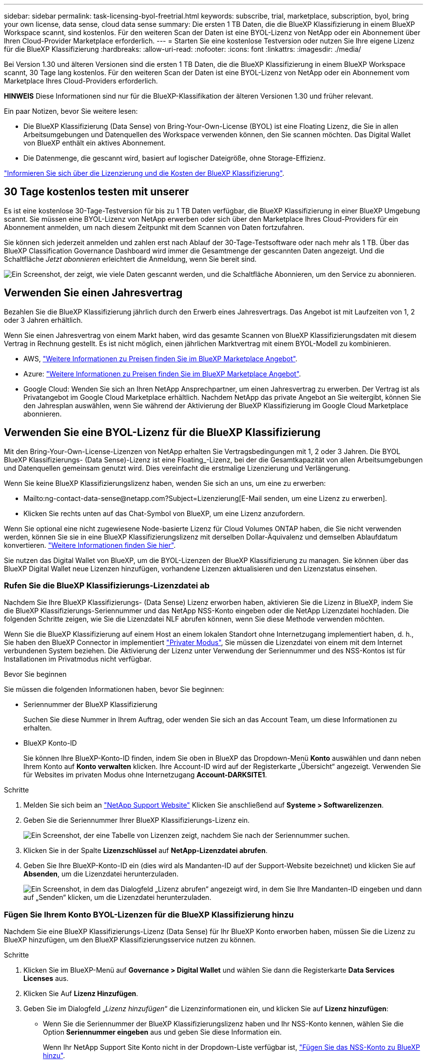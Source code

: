 ---
sidebar: sidebar 
permalink: task-licensing-byol-freetrial.html 
keywords: subscribe, trial, marketplace, subscription, byol, bring your own license, data sense, cloud data sense 
summary: Die ersten 1 TB Daten, die die BlueXP Klassifizierung in einem BlueXP Workspace scannt, sind kostenlos. Für den weiteren Scan der Daten ist eine BYOL-Lizenz von NetApp oder ein Abonnement über Ihren Cloud-Provider Marketplace erforderlich. 
---
= Starten Sie eine kostenlose Testversion oder nutzen Sie Ihre eigene Lizenz für die BlueXP Klassifizierung
:hardbreaks:
:allow-uri-read: 
:nofooter: 
:icons: font
:linkattrs: 
:imagesdir: ./media/


[role="lead"]
Bei Version 1.30 und älteren Versionen sind die ersten 1 TB Daten, die die BlueXP Klassifizierung in einem BlueXP Workspace scannt, 30 Tage lang kostenlos. Für den weiteren Scan der Daten ist eine BYOL-Lizenz von NetApp oder ein Abonnement vom Marketplace Ihres Cloud-Providers erforderlich.

[]
====
*HINWEIS* Diese Informationen sind nur für die BlueXP-Klassifikation der älteren Versionen 1.30 und früher relevant.

====
Ein paar Notizen, bevor Sie weitere lesen:

* Die BlueXP Klassifizierung (Data Sense) von Bring-Your-Own-License (BYOL) ist eine Floating Lizenz, die Sie in allen Arbeitsumgebungen und Datenquellen des Workspace verwenden können, den Sie scannen möchten. Das Digital Wallet von BlueXP enthält ein aktives Abonnement.
* Die Datenmenge, die gescannt wird, basiert auf logischer Dateigröße, ohne Storage-Effizienz.


link:concept-cloud-compliance.html#cost["Informieren Sie sich über die Lizenzierung und die Kosten der BlueXP Klassifizierung"].



== 30 Tage kostenlos testen mit unserer

Es ist eine kostenlose 30-Tage-Testversion für bis zu 1 TB Daten verfügbar, die BlueXP Klassifizierung in einer BlueXP Umgebung scannt. Sie müssen eine BYOL-Lizenz von NetApp erwerben oder sich über den Marketplace Ihres Cloud-Providers für ein Abonnement anmelden, um nach diesem Zeitpunkt mit dem Scannen von Daten fortzufahren.

Sie können sich jederzeit anmelden und zahlen erst nach Ablauf der 30-Tage-Testsoftware oder nach mehr als 1 TB. Über das BlueXP Classification Governance Dashboard wird immer die Gesamtmenge der gescannten Daten angezeigt. Und die Schaltfläche _Jetzt abonnieren_ erleichtert die Anmeldung, wenn Sie bereit sind.

image:screenshot_compliance_subscribe.png["Ein Screenshot, der zeigt, wie viele Daten gescannt werden, und die Schaltfläche Abonnieren, um den Service zu abonnieren."]



== Verwenden Sie einen Jahresvertrag

Bezahlen Sie die BlueXP Klassifizierung jährlich durch den Erwerb eines Jahresvertrags. Das Angebot ist mit Laufzeiten von 1, 2 oder 3 Jahren erhältlich.

Wenn Sie einen Jahresvertrag von einem Markt haben, wird das gesamte Scannen von BlueXP Klassifizierungsdaten mit diesem Vertrag in Rechnung gestellt. Es ist nicht möglich, einen jährlichen Marktvertrag mit einem BYOL-Modell zu kombinieren.

* AWS, https://aws.amazon.com/marketplace/pp/prodview-q7dg6zwszplri["Weitere Informationen zu Preisen finden Sie im BlueXP Marketplace Angebot"^].
* Azure: https://azuremarketplace.microsoft.com/en-us/marketplace/apps/netapp.netapp-bluexp["Weitere Informationen zu Preisen finden Sie im BlueXP Marketplace Angebot"^].
* Google Cloud: Wenden Sie sich an Ihren NetApp Ansprechpartner, um einen Jahresvertrag zu erwerben. Der Vertrag ist als Privatangebot im Google Cloud Marketplace erhältlich. Nachdem NetApp das private Angebot an Sie weitergibt, können Sie den Jahresplan auswählen, wenn Sie während der Aktivierung der BlueXP Klassifizierung im Google Cloud Marketplace abonnieren.




== Verwenden Sie eine BYOL-Lizenz für die BlueXP Klassifizierung

Mit den Bring-Your-Own-License-Lizenzen von NetApp erhalten Sie Vertragsbedingungen mit 1, 2 oder 3 Jahren. Die BYOL BlueXP Klassifizierungs- (Data Sense)-Lizenz ist eine Floating_-Lizenz, bei der die Gesamtkapazität von allen Arbeitsumgebungen und Datenquellen gemeinsam genutzt wird. Dies vereinfacht die erstmalige Lizenzierung und Verlängerung.

Wenn Sie keine BlueXP Klassifizierungslizenz haben, wenden Sie sich an uns, um eine zu erwerben:

* Mailto:ng-contact-data-sense@netapp.com?Subject=Lizenzierung[E-Mail senden, um eine Lizenz zu erwerben].
* Klicken Sie rechts unten auf das Chat-Symbol von BlueXP, um eine Lizenz anzufordern.


Wenn Sie optional eine nicht zugewiesene Node-basierte Lizenz für Cloud Volumes ONTAP haben, die Sie nicht verwenden werden, können Sie sie in eine BlueXP Klassifizierungslizenz mit derselben Dollar-Äquivalenz und demselben Ablaufdatum konvertieren. https://docs.netapp.com/us-en/bluexp-cloud-volumes-ontap/task-manage-node-licenses.html#exchange-unassigned-node-based-licenses["Weitere Informationen finden Sie hier"^].

Sie nutzen das Digital Wallet von BlueXP, um die BYOL-Lizenzen der BlueXP Klassifizierung zu managen. Sie können über das BlueXP Digital Wallet neue Lizenzen hinzufügen, vorhandene Lizenzen aktualisieren und den Lizenzstatus einsehen.



=== Rufen Sie die BlueXP Klassifizierungs-Lizenzdatei ab

Nachdem Sie Ihre BlueXP Klassifizierungs- (Data Sense) Lizenz erworben haben, aktivieren Sie die Lizenz in BlueXP, indem Sie die BlueXP Klassifizierungs-Seriennummer und das NetApp NSS-Konto eingeben oder die NetApp Lizenzdatei hochladen. Die folgenden Schritte zeigen, wie Sie die Lizenzdatei NLF abrufen können, wenn Sie diese Methode verwenden möchten.

Wenn Sie die BlueXP Klassifizierung auf einem Host an einem lokalen Standort ohne Internetzugang implementiert haben, d. h., Sie haben den BlueXP Connector in implementiert https://docs.netapp.com/us-en/bluexp-setup-admin/concept-modes.html#private-mode["Privater Modus"^], Sie müssen die Lizenzdatei von einem mit dem Internet verbundenen System beziehen. Die Aktivierung der Lizenz unter Verwendung der Seriennummer und des NSS-Kontos ist für Installationen im Privatmodus nicht verfügbar.

.Bevor Sie beginnen
Sie müssen die folgenden Informationen haben, bevor Sie beginnen:

* Seriennummer der BlueXP Klassifizierung
+
Suchen Sie diese Nummer in Ihrem Auftrag, oder wenden Sie sich an das Account Team, um diese Informationen zu erhalten.

* BlueXP Konto-ID
+
Sie können Ihre BlueXP-Konto-ID finden, indem Sie oben in BlueXP das Dropdown-Menü *Konto* auswählen und dann neben Ihrem Konto auf *Konto verwalten* klicken. Ihre Account-ID wird auf der Registerkarte „Übersicht“ angezeigt. Verwenden Sie für Websites im privaten Modus ohne Internetzugang *Account-DARKSITE1*.



.Schritte
. Melden Sie sich beim an https://mysupport.netapp.com["NetApp Support Website"^] Klicken Sie anschließend auf *Systeme > Softwarelizenzen*.
. Geben Sie die Seriennummer Ihrer BlueXP Klassifizierungs-Lizenz ein.
+
image:screenshot_cloud_tiering_license_step1.gif["Ein Screenshot, der eine Tabelle von Lizenzen zeigt, nachdem Sie nach der Seriennummer suchen."]

. Klicken Sie in der Spalte *Lizenzschlüssel* auf *NetApp-Lizenzdatei abrufen*.
. Geben Sie Ihre BlueXP-Konto-ID ein (dies wird als Mandanten-ID auf der Support-Website bezeichnet) und klicken Sie auf *Absenden*, um die Lizenzdatei herunterzuladen.
+
image:screenshot_cloud_tiering_license_step2.gif["Ein Screenshot, in dem das Dialogfeld „Lizenz abrufen“ angezeigt wird, in dem Sie Ihre Mandanten-ID eingeben und dann auf „Senden“ klicken, um die Lizenzdatei herunterzuladen."]





=== Fügen Sie Ihrem Konto BYOL-Lizenzen für die BlueXP Klassifizierung hinzu

Nachdem Sie eine BlueXP Klassifizierungs-Lizenz (Data Sense) für Ihr BlueXP Konto erworben haben, müssen Sie die Lizenz zu BlueXP hinzufügen, um den BlueXP Klassifizierungsservice nutzen zu können.

.Schritte
. Klicken Sie im BlueXP-Menü auf *Governance > Digital Wallet* und wählen Sie dann die Registerkarte *Data Services Licenses* aus.
. Klicken Sie Auf *Lizenz Hinzufügen*.
. Geben Sie im Dialogfeld „_Lizenz hinzufügen_“ die Lizenzinformationen ein, und klicken Sie auf *Lizenz hinzufügen*:
+
** Wenn Sie die Seriennummer der BlueXP Klassifizierungslizenz haben und Ihr NSS-Konto kennen, wählen Sie die Option *Seriennummer eingeben* aus und geben Sie diese Information ein.
+
Wenn Ihr NetApp Support Site Konto nicht in der Dropdown-Liste verfügbar ist, https://docs.netapp.com/us-en/bluexp-setup-admin/task-adding-nss-accounts.html["Fügen Sie das NSS-Konto zu BlueXP hinzu"^].

** Wenn Sie über die BlueXP-Klassifizierungslizenzdatei verfügen (erforderlich bei Installation auf einer dunklen Seite), wählen Sie die Option *Lizenzdatei hochladen* aus und folgen Sie den Anweisungen zum Anhängen der Datei.
+
image:screenshot_services_license_add.png["Ein Screenshot, in dem die Seite zum Hinzufügen der BlueXP Klassifizierungs-BYOL-Lizenz angezeigt wird."]





.Ergebnis
BlueXP fügt die Lizenz hinzu, sodass Ihr BlueXP Klassifizierungsservice aktiv ist.



=== Aktualisieren einer BlueXP Klassifizierungs-BYOL-Lizenz

Wenn die Lizenzlaufzeit kurz vor dem Ablaufdatum steht oder die lizenzierte Kapazität das Limit erreicht, werden Sie über die Benutzeroberfläche „Klassifizierung“ benachrichtigt.

image:screenshot_services_license_expire_cc1.png["Ein Screenshot mit einer abgelaufenen Lizenz auf der BlueXP Klassifizierungsseite."]

Dieser Status wird auch im Digital Wallet von BlueXP und in angezeigt https://docs.netapp.com/us-en/bluexp-setup-admin/task-monitor-cm-operations.html#monitoring-operations-status-using-the-notification-center["Benachrichtigungen"^].

image:screenshot_services_license_expire_cc2.png["Ein Screenshot mit einer abgelaufenen Lizenz auf der BlueXP Digital Wallet-Seite."]

Sie können Ihre BlueXP Klassifizierungslizenz bereits vor ihrem Ablauf aktualisieren, damit der Zugriff auf die gescannten Daten nicht unterbrochen wird.

.Schritte
. Klicken Sie auf das Chat-Symbol rechts unten bei BlueXP, um eine Erweiterung Ihres Termins oder zusätzliche Kapazität für Ihre Cloud Data Sense Lizenz für die jeweilige Seriennummer anzufordern. Sie können auch mailto:ng-contact-data-sense@netapp.com?Subject=Licensing[Senden Sie eine E-Mail, um ein Update für Ihre Lizenz anzufordern].
+
Nachdem Sie für die Lizenz bezahlt und sie auf der NetApp Support-Website registriert ist, aktualisiert BlueXP automatisch die Lizenz im Digital Wallet von BlueXP. Auf der Seite „Data Services Licenses“ wird die Änderung in 5 bis 10 Minuten dargestellt.

. Wenn BlueXP die Lizenz nicht automatisch aktualisieren kann (z. B. wenn sie auf einer dunklen Website installiert ist), müssen Sie die Lizenzdatei manuell hochladen.
+
.. Das können Sie <<Rufen Sie die BlueXP Klassifizierungs-Lizenzdatei ab,Beziehen Sie die Lizenzdatei über die NetApp Support-Website>>.
.. Klicken Sie auf der Seite BlueXP Digital Wallet auf der Registerkarte _Data Services Licenses_ auf image:screenshot_horizontal_more_button.gif["Weitere Symbole"] Klicken Sie für die Serviceseriennummer, die Sie aktualisieren, auf *Lizenz aktualisieren*.
+
image:screenshot_services_license_update.png["Ein Screenshot, in dem Sie die Schaltfläche Lizenz aktualisieren für einen bestimmten Service auswählen."]

.. Laden Sie auf der Seite _Update License_ die Lizenzdatei hoch und klicken Sie auf *Update License*.




.Ergebnis
BlueXP aktualisiert die Lizenz, sodass Ihr BlueXP Klassifizierungsservice weiterhin aktiv ist.



=== Überlegungen zu BYOL-Lizenzen

Wenn Sie eine BlueXP Klassifizierungs-Lizenz (Data Sense) von BYOL verwenden, zeigt BlueXP in der BlueXP Klassifizierungs-UI und in der BlueXP Digital-Wallet-UI eine Warnung an, wenn die Größe aller gescannten Daten dem Kapazitätslimit nähert oder dem Ablaufdatum der Lizenz nähert. Sie erhalten folgende Warnungen:

* Wenn die Menge der Daten, die Sie scannen, erreicht hat 80% der lizenzierten Kapazität, und wieder, wenn Sie das Limit erreicht haben
* 30 Tage, bevor eine Lizenz abläuft, und wieder, wenn die Lizenz abläuft


Verwenden Sie das Chat-Symbol rechts unten in der BlueXP-Schnittstelle, um Ihre Lizenz zu verlängern, wenn diese Warnungen angezeigt werden.

Wenn Ihre Lizenz abläuft oder Sie das BYOL-Limit erreicht haben, wird die BlueXP Klassifizierung weiterhin ausgeführt, der Zugriff auf die Dashboards ist jedoch gesperrt, sodass Sie Informationen zu Ihren gescannten Daten nicht mehr anzeigen können. Nur die Seite _Configuration_ steht zur Verfügung, wenn Sie die Anzahl der eingescannten Volumes reduzieren möchten, um die Kapazitätsnutzung unter das Lizenzlimit zu bringen.

Sobald Sie Ihre BYOL-Lizenz erneuern, aktualisiert BlueXP automatisch die Lizenz im Digital Wallet von BlueXP und bietet vollständigen Zugriff auf alle Dashboards. Wenn BlueXP nicht über die sichere Internetverbindung auf die Lizenzdatei zugreifen kann (z. B. bei Installation in einer dunklen Site), können Sie die Datei selbst beziehen und sie manuell auf BlueXP hochladen. Anweisungen hierzu finden Sie unter <<Aktualisieren einer BlueXP Klassifizierungs-BYOL-Lizenz,Aktualisieren einer BlueXP Klassifizierungslizenz>>.


NOTE: Wenn für das von Ihnen verwendete Konto sowohl eine BYOL-Lizenz als auch ein PAYGO-Abonnement besteht, wird die BlueXP Klassifizierung _nicht_ in das PAYGO-Abonnement verschieben, wenn die BYOL-Lizenz abläuft. Sie müssen die BYOL-Lizenz verlängern.
